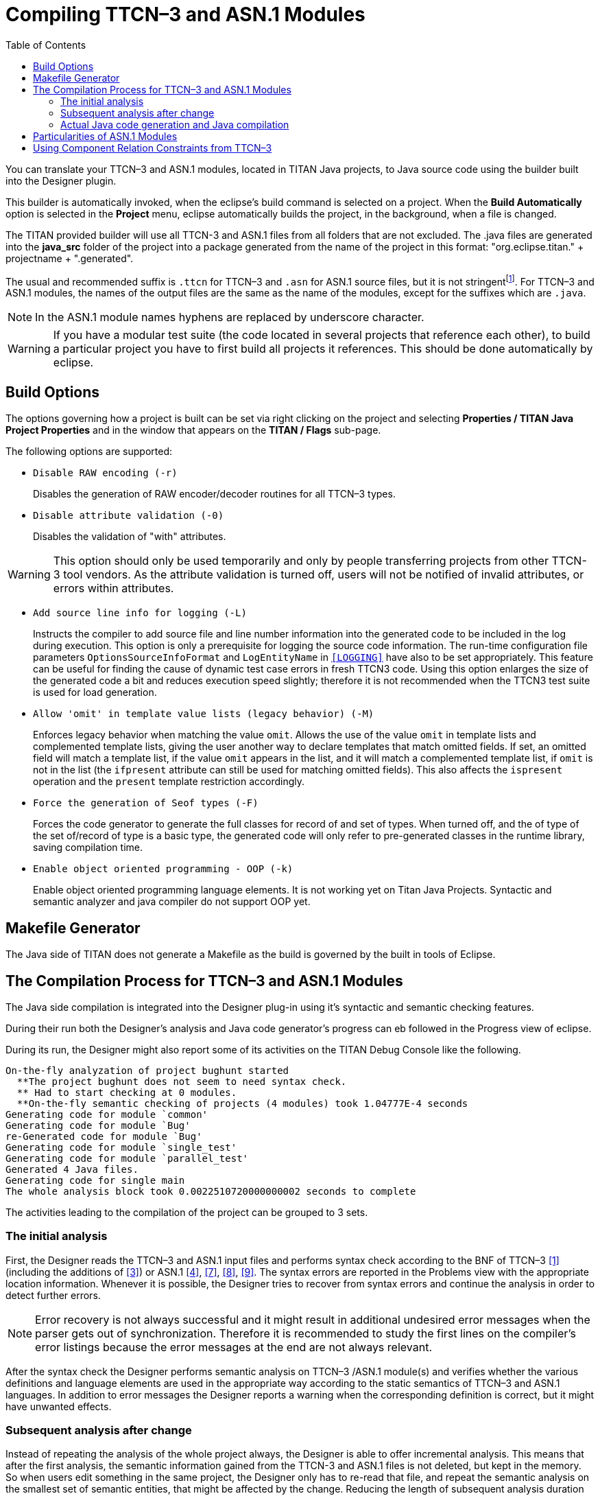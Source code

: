 [[compiling-ttcn-3-and-asn-1-modules]]
= Compiling TTCN–3 and ASN.1 Modules
:toc:
:table-number: 11

You can translate your TTCN–3 and ASN.1 modules, located in TITAN Java projects, to Java source code using the builder built into the Designer plugin.

This builder is automatically invoked, when the eclipse's build command is selected on a project.
When the *Build Automatically* option is selected in the *Project* menu, eclipse automatically builds the project, in the background, when a file is changed.

The TITAN provided builder will use all TTCN-3 and ASN.1 files from all folders that are not excluded.
The .java files are generated into the *java_src* folder of the project into a package generated from the name of the project in this format: "org.eclipse.titan." + projectname + ".generated".

The usual and recommended suffix is `.ttcn` for TTCN–3 and `.asn` for ASN.1 source files, but it is not stringentfootnote:[.ttcn3, or .asn1 suffixes are supported as well.]. For TTCN–3 and ASN.1 modules, the names of the output files are the same as the name of the modules, except for the suffixes which are `.java`.

NOTE: In the ASN.1 module names hyphens are replaced by underscore character.

WARNING: If you have a modular test suite (the code located in several projects that reference each other), to build a particular project you have to first build all projects it references. This should be done automatically by eclipse.

[[build-options]]
== Build Options

The options governing how a project is built can be set via right clicking on the project and selecting *Properties / TITAN Java Project Properties* and in the window that appears on the *TITAN / Flags* sub-page.

The following options are supported:

* `Disable RAW encoding (-r)`
+
Disables the generation of RAW encoder/decoder routines for all TTCN–3 types.

* `Disable attribute validation (-0)`
+
Disables the validation of "with" attributes.

WARNING: This option should only be used temporarily and only by people transferring projects from other TTCN-3 tool vendors. As the attribute validation is turned off, users will not be notified of invalid attributes, or errors within attributes.

* `Add source line info for logging  (-L)`
+
Instructs the compiler to add source file and line number information into the generated code to be included in the log during execution. This option is only a prerequisite for logging the source code information. The run-time configuration file parameters `OptionsSourceInfoFormat` and `LogEntityName` in <<6-the_run-time_configuration_file.adoc#logging, `[LOGGING]`>> have also to be set appropriately. This feature can be useful for finding the cause of dynamic test case errors in fresh TTCN3 code. Using this option enlarges the size of the generated code a bit and reduces execution speed slightly; therefore it is not recommended when the TTCN3 test suite is used for load generation.

* `Allow 'omit' in template value lists (legacy behavior)  (-M)`
+
Enforces legacy behavior when matching the value `omit`. Allows the use of the value `omit` in template lists and complemented template lists, giving the user another way to declare templates that match omitted fields. If set, an omitted field will match a template list, if the value `omit` appears in the list, and it will match a complemented template list, if `omit` is not in the list (the `ifpresent` attribute can still be used for matching omitted fields). This also affects the `ispresent` operation and the `present` template restriction accordingly.

* `Force the generation of Seof types  (-F)`
+
Forces the code generator to generate the full classes for record of and set of types.
When turned off, and the of type of the set of/record of type is a basic type, the generated code will only refer to pre-generated classes in the runtime library, saving compilation time.

* `Enable object oriented programming - OOP  (-k)`
+
Enable object oriented programming language elements. It is not working yet on Titan Java Projects. Syntactic and semantic analyzer and java compiler do not support OOP yet. 

== Makefile Generator

The Java side of TITAN does not generate a Makefile as the build is governed by the built in tools of Eclipse.


[[the-compilation-process-for-ttcn-3-and-asn-1-modules]]
== The Compilation Process for TTCN–3 and ASN.1 Modules

The Java side compilation is integrated into the Designer plug-in using it's syntactic and semantic checking features.

During their run both the Designer's analysis and Java code generator's progress can eb followed in the Progress view of eclipse.

During its run, the Designer might also report some of its activities on the TITAN Debug Console like the following.
[source]
----
On-the-fly analyzation of project bughunt started
  **The project bughunt does not seem to need syntax check.
  ** Had to start checking at 0 modules.
  **On-the-fly semantic checking of projects (4 modules) took 1.04777E-4 seconds
Generating code for module `common'
Generating code for module `Bug'
re-Generated code for module `Bug'
Generating code for module `single_test'
Generating code for module `parallel_test'
Generated 4 Java files.
Generating code for single main
The whole analysis block took 0.0022510720000000002 seconds to complete
----

The activities leading to the compilation of the project can be grouped to 3 sets.

=== The initial analysis

First, the Designer reads the TTCN–3 and ASN.1 input files and performs syntax check according to the BNF of TTCN–3 <<14-references.adoc#_1, [1]>> (including the additions of <<14-references.adoc#_3, [3]>>) or ASN.1 <<14-references.adoc#_4, [4]>>, <<14-references.adoc#_7, [7]>>, <<14-references.adoc#_8, [8]>>, <<14-references.adoc#_9, [9]>>. The syntax errors are reported in the Problems view with the appropriate location information. Whenever it is possible, the Designer tries to recover from syntax errors and continue the analysis in order to detect further errors.

NOTE: Error recovery is not always successful and it might result in additional undesired error messages when the parser gets out of synchronization. Therefore it is recommended to study the first lines on the compiler’s error listings because the error messages at the end are not always relevant.

After the syntax check the Designer performs semantic analysis on TTCN–3 /ASN.1 module(s) and verifies whether the various definitions and language elements are used in the appropriate way according to the static semantics of TTCN–3 and ASN.1 languages. In addition to error messages the Designer reports a warning when the corresponding definition is correct, but it might have unwanted effects.

=== Subsequent analysis after change

Instead of repeating the analysis of the whole project always, the Designer is able to offer incremental analysis.
This means that after the first analysis, the semantic information gained from the TTCN-3 and ASN.1 files is not deleted, but kept in the memory. So when users edit something in the same project, the Designer only has to re-read that file, and repeat the semantic analysis on the smallest set of semantic entities, that might be affected by the change.
Reducing the length of subsequent analysis duration times.

=== Actual Java code generation and Java compilation

After at least one analysis was done on a project, the Designer can generate a Java file, for each module without errors, that contains the translated module. If the name of the input module is `MyModule` (i.e. it begins with module `MyModule`), the name of the generated Java file will be `MyModule.java`. Note that the name of the output file does NOT depend on the name of input file. In ASN.1 module names the hyphens are converted to underscore characters (e.g. the Java code for `My-Asn-Module` will be placed into `My_Asn_Module.java`).
The Java files are generated into the "java_src" folder of the project into a package generated from the name of the project in this format: "org.eclipse.titan." + projectname + ".generated".

By default, the compiler generates the Java code for the input modules:

* that do not have any errors inside them
* and were not yet analyzed or the last change might have affected them
* and either do not already have a Java file generated for them, or the content of the file needs to be updated.

This sophisticated methods allows to reduce the length of the build after a change, by minimizing the amount of code re-analyzed, re-generated and re-compiled by Java.

Once the Designer's built in Java code generator finishes, the Java compiler of Eclipse takes the generated Java code and compiles them into .class files. Which can be used for execution inside eclipse, or can be exported as jar files, to be executed from the command line.

When the compiler translates an ASN.1 module, the different ASN.1 types are mapped to TTCN–3 types as described in the table below.

.Mapping of ASN.1 types to TTCN–3 types
[cols=",",options="header",]
|===
|ASN.1 |TTCN–3
|Simple types |
|NULL |– *
|BOOLEAN |boolean
|INTEGER |integer
|ENUMERATED |enumerated
|REAL |float
|BIT STRING |bitstring
|OCTET STRING |octetstring
|OBJECT IDENTIFIER |objid
|RELATIVE-OID |objid
|string † |charstring
|string ‡ |universal charstring
|string § |universal charstring
|*Compound types* |
|CHOICE |union
|SEQUENCE |record
|SET |set
|SEQUENCE OF |record of
|SET OF |set of
|===

\* There is no corresponding TTCN–3 type +
† IA5String, NumericString, PrintableString, VisibleString (ISO646String) +
‡ GeneralString, GraphicString, TeletexString (T61String), VideotexString +
§ BMPString, UniversalString, UTF8String +

[[particularities-of-asn-1-modules]]
== Particularities of ASN.1 Modules

The Designer performs the same checks on ASN.1 modules as the compiler, but does not yet have support for BER encoding/decoding.

[[using-component-relation-constraints-from-ttcn-3]]
== Using Component Relation Constraints from TTCN–3

The Designer performs the same checks on ASN.1 modules as the compiler, but does not yet have support for BER encoding/decoding.
